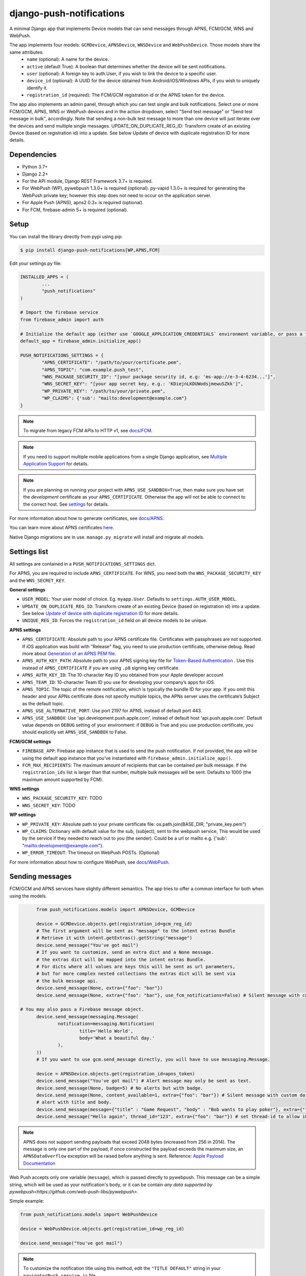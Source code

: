 django-push-notifications
=========================

.. image:: https://jazzband.co/static/img/badge.svg
   :target: https://jazzband.co/
   :alt: Jazzband

.. image:: https://github.com/jazzband/django-push-notifications/workflows/Test/badge.svg
   :target: https://github.com/jazzband/django-push-notifications/actions
   :alt: GitHub Actions

.. image:: https://codecov.io/gh/jazzband/django-push-notifications/branch/master/graph/badge.svg?token=PcC594rhI4
   :target: https://codecov.io/gh/jazzband/django-push-notifications
   :alt: Code coverage

A minimal Django app that implements Device models that can send messages through APNS, FCM/GCM, WNS and WebPush.

The app implements four models: ``GCMDevice``, ``APNSDevice``, ``WNSDevice`` and ``WebPushDevice``. Those models share the same attributes:
 - ``name`` (optional): A name for the device.
 - ``active`` (default True): A boolean that determines whether the device will be sent notifications.
 - ``user`` (optional): A foreign key to auth.User, if you wish to link the device to a specific user.
 - ``device_id`` (optional): A UUID for the device obtained from Android/iOS/Windows APIs, if you wish to uniquely identify it.
 - ``registration_id`` (required): The FCM/GCM registration id or the APNS token for the device.


The app also implements an admin panel, through which you can test single and bulk notifications. Select one or more
FCM/GCM, APNS, WNS or WebPush devices and in the action dropdown, select "Send test message" or "Send test message in bulk", accordingly.
Note that sending a non-bulk test message to more than one device will just iterate over the devices and send multiple
single messages.
UPDATE_ON_DUPLICATE_REG_ID: Transform create of an existing Device (based on registration id) into a update. See below Update of device with duplicate registration ID for more details.

Dependencies
------------
- Python 3.7+
- Django 2.2+
- For the API module, Django REST Framework 3.7+ is required.
- For WebPush (WP), pywebpush 1.3.0+ is required (optional). py-vapid 1.3.0+ is required for generating the WebPush private key; however this
  step does not need to occur on the application server.
- For Apple Push (APNS), apns2 0.3+ is required (optional).
- For FCM, firebase-admin 5+ is required (optional).

Setup
-----
You can install the library directly from pypi using pip:

.. code-block:: shell

	$ pip install django-push-notifications[WP,APNS,FCM]


Edit your settings.py file:

.. code-block:: python

	INSTALLED_APPS = (
		...
		"push_notifications"
	)

	# Import the firebase service
	from firebase_admin import auth

	# Initialize the default app (either use `GOOGLE_APPLICATION_CREDENTIALS` environment variable, or pass a firebase_admin.credentials.Certificate instance)
	default_app = firebase_admin.initialize_app()

	PUSH_NOTIFICATIONS_SETTINGS = {
		"APNS_CERTIFICATE": "/path/to/your/certificate.pem",
		"APNS_TOPIC": "com.example.push_test",
		"WNS_PACKAGE_SECURITY_ID": "[your package security id, e.g: 'ms-app://e-3-4-6234...']",
		"WNS_SECRET_KEY": "[your app secret key, e.g.: 'KDiejnLKDUWodsjmewuSZkk']",
		"WP_PRIVATE_KEY": "/path/to/your/private.pem",
		"WP_CLAIMS": {'sub': "mailto:development@example.com"}
	}

.. note::
	To migrate from legacy FCM APIs to HTTP v1, see `docs/FCM <https://github.com/jazzband/django-push-notifications/blob/master/docs/FCM.rst>`_.

.. note::
	If you need to support multiple mobile applications from a single Django application, see `Multiple Application Support <https://github.com/jazzband/django-push-notifications/wiki/Multiple-Application-Support>`_ for details.

.. note::
	If you are planning on running your project with ``APNS_USE_SANDBOX=True``, then make sure you have set the
	*development* certificate as your ``APNS_CERTIFICATE``. Otherwise the app will not be able to connect to the correct host. See settings_ for details.


For more information about how to generate certificates, see `docs/APNS <https://github.com/jazzband/django-push-notifications/blob/master/docs/APNS.rst>`_.

You can learn more about APNS certificates `here <https://developer.apple.com/library/archive/documentation/NetworkingInternet/Conceptual/RemoteNotificationsPG/APNSOverview.html>`_.

Native Django migrations are in use. ``manage.py migrate`` will install and migrate all models.

.. _settings:

Settings list
-------------
All settings are contained in a ``PUSH_NOTIFICATIONS_SETTINGS`` dict.

For APNS, you are required to include ``APNS_CERTIFICATE``.
For WNS, you need both the ``WNS_PACKAGE_SECURITY_KEY`` and the ``WNS_SECRET_KEY``.

**General settings**

- ``USER_MODEL``: Your user model of choice. Eg. ``myapp.User``. Defaults to ``settings.AUTH_USER_MODEL``.
- ``UPDATE_ON_DUPLICATE_REG_ID``: Transform create of an existing Device (based on registration id) into a update. See below `Update of device with duplicate registration ID`_ for more details.
- ``UNIQUE_REG_ID``: Forces the ``registration_id`` field on all device models to be unique.

**APNS settings**

- ``APNS_CERTIFICATE``: Absolute path to your APNS certificate file. Certificates with passphrases are not supported. If iOS application was build with "Release" flag, you need to use production certificate, otherwise debug. Read more about `Generation of an APNS PEM file <https://github.com/jazzband/django-push-notifications/blob/master/docs/APNS.rst>`_.
- ``APNS_AUTH_KEY_PATH``: Absolute path to your APNS signing key file for `Token-Based Authentication <https://developer.apple.com/documentation/usernotifications/setting_up_a_remote_notification_server/establishing_a_token-based_connection_to_apns>`_ . Use this instead of ``APNS_CERTIFICATE`` if you are using ``.p8`` signing key certificate.
- ``APNS_AUTH_KEY_ID``: The 10-character Key ID you obtained from your Apple developer account
- ``APNS_TEAM_ID``: 10-character Team ID you use for developing your company’s apps for iOS.
- ``APNS_TOPIC``: The topic of the remote notification, which is typically the bundle ID for your app. If you omit this header and your APNs certificate does not specify multiple topics, the APNs server uses the certificate’s Subject as the default topic.
- ``APNS_USE_ALTERNATIVE_PORT``: Use port 2197 for APNS, instead of default port 443.
- ``APNS_USE_SANDBOX``: Use 'api.development.push.apple.com', instead of default host 'api.push.apple.com'. Default value depends on ``DEBUG`` setting of your environment: if ``DEBUG`` is True and you use production certificate, you should explicitly set ``APNS_USE_SANDBOX`` to False.

**FCM/GCM settings**

- ``FIREBASE_APP``: Firebase app instance that is used to send the push notification. If not provided, the app will be using the default app instance that you've instantiated with ``firebase_admin.initialize_app()``.
- ``FCM_MAX_RECIPIENTS``: The maximum amount of recipients that can be contained per bulk message. If the ``registration_ids`` list is larger than that number, multiple bulk messages will be sent. Defaults to 1000 (the maximum amount supported by FCM).

**WNS settings**

- ``WNS_PACKAGE_SECURITY_KEY``: TODO
- ``WNS_SECRET_KEY``: TODO

**WP settings**

- ``WP_PRIVATE_KEY``: Absolute path to your private certificate file: os.path.join(BASE_DIR, "private_key.pem")
- ``WP_CLAIMS``: Dictionary with default value for the sub, (subject), sent to the webpush service, This would be used by the service if they needed to reach out to you (the sender). Could be a url or mailto e.g. {'sub': "mailto:development@example.com"}.
- ``WP_ERROR_TIMEOUT``: The timeout on WebPush POSTs. (Optional)

For more information about how to configure WebPush, see `docs/WebPush <https://github.com/jazzband/django-push-notifications/blob/master/docs/WebPush.rst>`_.


Sending messages
----------------
FCM/GCM and APNS services have slightly different semantics. The app tries to offer a common interface for both when using the models.

.. code-block:: python

	from push_notifications.models import APNSDevice, GCMDevice

	device = GCMDevice.objects.get(registration_id=gcm_reg_id)
	# The first argument will be sent as "message" to the intent extras Bundle
	# Retrieve it with intent.getExtras().getString("message")
	device.send_message("You've got mail")
	# If you want to customize, send an extra dict and a None message.
	# the extras dict will be mapped into the intent extras Bundle.
	# For dicts where all values are keys this will be sent as url parameters,
	# but for more complex nested collections the extras dict will be sent via
	# the bulk message api.
	device.send_message(None, extra={"foo": "bar"})
	device.send_message(None, extra={"foo": "bar"}, use_fcm_notifications=False) # Silent message with custom data.

  # You may also pass a Firebase message object.
	device.send_message(messaging.Message(
		notification=messaging.Notification(
			title='Hello World',
			body='What a beautiful day.'
		),
	))
	# If you want to use gcm.send_message directly, you will have to use messaging.Message.

	device = APNSDevice.objects.get(registration_id=apns_token)
	device.send_message("You've got mail") # Alert message may only be sent as text.
	device.send_message(None, badge=5) # No alerts but with badge.
	device.send_message(None, content_available=1, extra={"foo": "bar"}) # Silent message with custom data.
	# alert with title and body.
	device.send_message(message={"title" : "Game Request", "body" : "Bob wants to play poker"}, extra={"foo": "bar"})
	device.send_message("Hello again", thread_id="123", extra={"foo": "bar"}) # set thread-id to allow iOS to merge notifications

.. note::
	APNS does not support sending payloads that exceed 2048 bytes (increased from 256 in 2014).
	The message is only one part of the payload, if
	once constructed the payload exceeds the maximum size, an ``APNSDataOverflow`` exception will be raised before anything is sent.
	Reference: `Apple Payload Documentation <https://developer.apple.com/library/content/documentation/NetworkingInternet/Conceptual/RemoteNotificationsPG/CreatingtheNotificationPayload.html#//apple_ref/doc/uid/TP40008194-CH10-SW1>`_

Web Push accepts only one variable (``message``), which is passed directly to pywebpush. This message can be a simple string, which will be used as your notification's body, or it can be contain `any data supported by pywebpush<https://github.com/web-push-libs/pywebpush>`.

Simple example:

.. code-block:: python

	from push_notifications.models import WebPushDevice

	device = WebPushDevice.objects.get(registration_id=wp_reg_id)

	device.send_message("You've got mail")

.. note::
	To customize the notification title using this method, edit the ``"TITLE DEFAULT"`` string in your ``navigatorPush.service.js`` file.

JSON example:

.. code-block:: python

	import json
	from push_notifications.models import WebPushDevice

	device = WebPushDevice.objects.get(registration_id=wp_reg_id)

	title = "Message Received"
	message = "You've got mail"
	data = json.dumps({"title": title, "message": message})

	device.send_message(data)


Sending messages in bulk
------------------------
.. code-block:: python

	from push_notifications.models import APNSDevice, GCMDevice

	devices = GCMDevice.objects.filter(user__first_name="James")
	devices.send_message("Happy name day!")

Sending messages in bulk makes use of the bulk mechanics offered by GCM and APNS. It is almost always preferable to send
bulk notifications instead of single ones.

It's also possible to pass badge parameter as a function which accepts token parameter in order to set different badge
value per user. Assuming User model has a method get_badge returning badge count for a user:

.. code-block:: python

	devices.send_message(
		"Happy name day!",
		badge=lambda token: APNSDevice.objects.get(registration_id=token).user.get_badge()
	)

Firebase
----------------------------------

``django-push-notifications`` supports Firebase Cloud Messaging v1.

When using FCM, ``django-push-notifications`` will automatically use the `notification and data messages format <https://firebase.google.com/docs/cloud-messaging/concept-options#notifications_and_data_messages>`_ to be conveniently handled by Firebase devices. You may want to check the payload to see if it matches your needs, and review your notification statuses in `FCM Diagnostic console <https://support.google.com/googleplay/android-developer/answer/2663268?hl=en>`_.

.. code-block:: python

	# Create a FCM device
	fcm_device = GCMDevice.objects.create(registration_id="token", user=the_user)

	# Send a notification message
	fcm_device.send_message("This is a message")

	# Send a notification message with additionnal payload
	fcm_device.send_message("This is a enriched message", extra={"title": "Notification title", "icon": "icon_ressource"})

	# Send a notification message with additionnal payload (alternative syntax)
	fcm_device.send_message("This is a enriched message", title="Notification title", badge=6)

	# Send a notification message with extra data
	fcm_device.send_message("This is a message with data", extra={"other": "content", "misc": "data"})

	# Send a notification message with options
	fcm_device.send_message("This is a message", time_to_live=3600)

	# Send a data message only
	fcm_device.send_message(None, extra={"other": "content", "misc": "data"})



Behind the scenes, a `Firebase Message <https://firebase.google.com/docs/reference/admin/dotnet/class/firebase-admin/messaging/message>`_ will be created.
You can also create this yourself and pass it to the ``send_message`` method instead.


Sending FCM/GCM messages to topic members
-----------------------------------------
FCM/GCM topic messaging allows your app server to send a message to multiple devices that have opted in to a particular topic. Based on the publish/subscribe model, topic messaging supports unlimited subscriptions per app. Developers can choose any topic name that matches the regular expression, "/topics/[a-zA-Z0-9-_.~%]+".
Note: gcm_send_bulk_message must be used when sending messages to topic subscribers, and setting the first param to any value other than None will result in a 400 Http error.

.. code-block:: python

	from push_notifications.gcm import send_message, dict_to_fcm_message

	# Create message object from dictonary. You can also directly create a messaging.Message object.
	message = dict_to_fcm_message({"body": "Hello members of my_topic!"})
	# First param is "None" because no Registration_id is needed, the message will be sent to all devices subscribed to the topic.
	send_message(None, message, to="/topics/my_topic")

Reference: `FCM Documentation <https://firebase.google.com/docs/cloud-messaging/android/topic-messaging>`_

Exceptions
----------

- ``NotificationError(Exception)``: Base exception for all notification-related errors.
- ``apns.APNSError(NotificationError)``: Something went wrong upon sending APNS notifications.
- ``apns.APNSDataOverflow(APNSError)``: The APNS payload exceeds its maximum size and cannot be sent.

Django REST Framework (DRF) support
-----------------------------------

ViewSets are available for both APNS and GCM devices in two permission flavors:

- ``APNSDeviceViewSet`` and ``GCMDeviceViewSet``

	- Permissions as specified in settings (``AllowAny`` by default, which is not recommended)
	- A device may be registered without associating it with a user

- ``APNSDeviceAuthorizedViewSet`` and ``GCMDeviceAuthorizedViewSet``

	- Permissions are ``IsAuthenticated`` and custom permission ``IsOwner``, which will only allow the ``request.user`` to get and update devices that belong to that user
	- Requires a user to be authenticated, so all devices will be associated with a user

When creating an ``APNSDevice``, the ``registration_id`` is validated to be a 64-character or 200-character hexadecimal string. Since 2016, device tokens are to be increased from 32 bytes to 100 bytes.

Routes can be added one of two ways:

- Routers_ (include all views)

.. _Routers: http://www.django-rest-framework.org/tutorial/6-viewsets-and-routers#using-routers

::

	from push_notifications.api.rest_framework import APNSDeviceAuthorizedViewSet, GCMDeviceAuthorizedViewSet
	from rest_framework.routers import DefaultRouter

	router = DefaultRouter()
	router.register(r'device/apns', APNSDeviceAuthorizedViewSet)
	router.register(r'device/gcm', GCMDeviceAuthorizedViewSet)

	urlpatterns = patterns('',
		# URLs will show up at <api_root>/device/apns
		url(r'^', include(router.urls)),
		# ...
	)

- Using as_view_ (specify which views to include)

.. _as_view: http://www.django-rest-framework.org/tutorial/6-viewsets-and-routers#binding-viewsets-to-urls-explicitly

::

	from push_notifications.api.rest_framework import APNSDeviceAuthorizedViewSet

	urlpatterns = patterns('',
		# Only allow creation of devices by authenticated users
		url(r'^device/apns/?$', APNSDeviceAuthorizedViewSet.as_view({'post': 'create'}), name='create_apns_device'),
		# ...
	)

Update of device with duplicate registration ID
-----------------------------------------------

The DRF viewset enforce the uniqueness of the registration ID. In same use case it
may cause issue: If an already registered mobile change its user and it will
fail to register because the registration ID already exist.

When option ``UPDATE_ON_DUPLICATE_REG_ID`` is set to True, then any creation of
device with an already existing registration ID will be transformed into an update.

The ``UPDATE_ON_DUPLICATE_REG_ID`` only works with DRF.


.. [1] Any devices which are not selected, but are not receiving notifications will not be deactivated on a subsequent call to "prune devices" unless another attempt to send a message to the device fails after the call to the feedback service.
